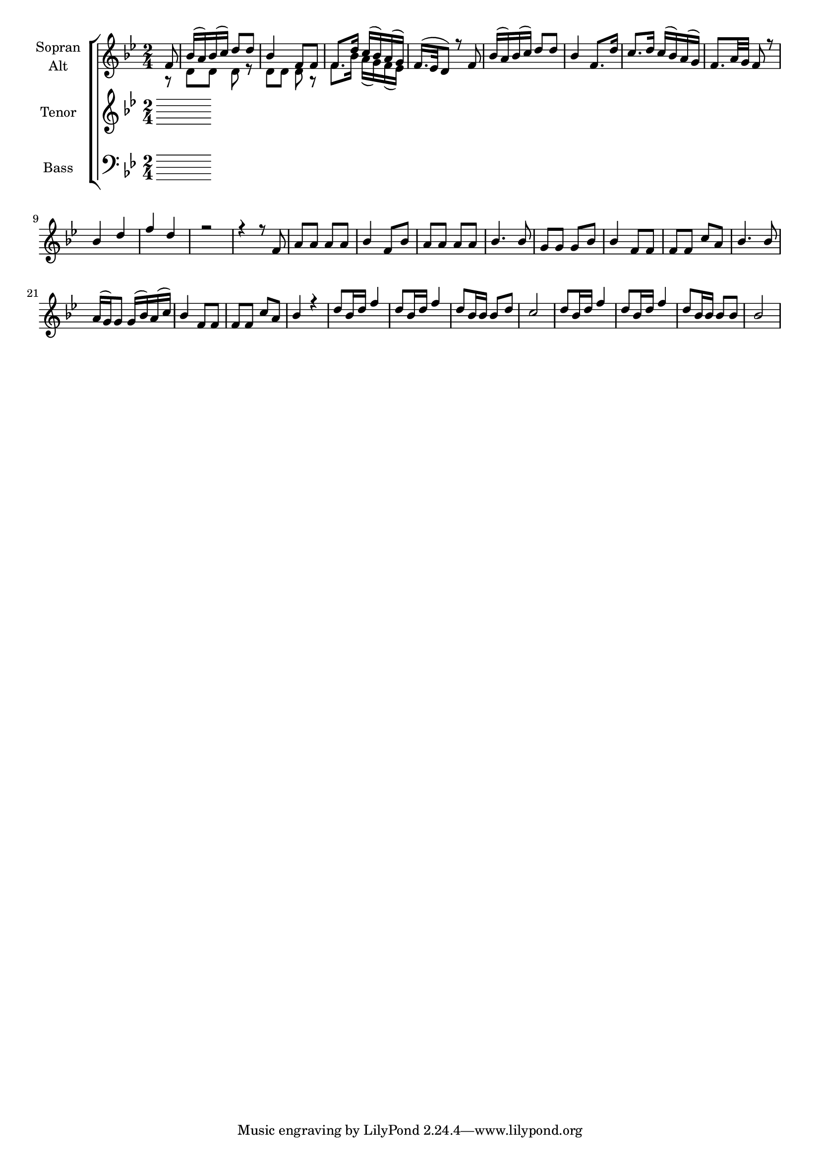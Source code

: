 \version "2.18.2"



global = {
  \key bes \major
  \time 2/4
  \partial 8
  
}

#(set-global-staff-size 18)

toene = \absolute {
  \global
  g g' d' d'
}

soprano = \relative c' {
  \global
  f8 | bes16( a) bes( c) d8  d | bes4 f8 f | f8. d'16 c( bes) a( g) |
  f16.( es32 d8) r8 f | bes16( a) bes( c) d8  d | bes4 f8. d'16 | c8. d16 c16( bes) a( g) |
  f8. a32 g32 f8 r8 | bes4 d | f d | r2 |
  r4 r8 f, | a a a a | bes4 f8 bes | a a a a |
  bes4. bes8 | g8 g g bes | bes4 f8 f | f f c' a |
  bes4. bes8 | a16( g) g8 g16( bes) a( c) | bes4 f8 f | f f c' a |
  bes4 r | d8 bes16 d f4 | d8 bes16 d f4 | d8 bes16 bes bes8 d | 
  c2 | d8 bes16 d f4 | d8 bes16 d f4 | d8 bes16 bes bes8 bes | bes2 |
}

alto = \relative c' {
  \global
  r8 | d d d r | d d d r | f8. bes16 a( g) f( es) |
}

tenor = \relative c'' {
  \global
 
 
}

bass = \relative c' {
  \global
 
}



choirPart = \new ChoirStaff <<
  \new Staff = "sa" \with {
    instrumentName = \markup \center-column { "Sopran" "Alt" }
  } <<
    \new Voice = "soprano" { \voiceOne \soprano }
    \new Voice = "alto" { \voiceTwo \alto }
  >>
  \new Staff = "t" \with {
    instrumentName = \markup \center-column { "Tenor" }
  } <<
    \new Voice = "tenor" { \voiceOne \tenor }
  >>
  \new Staff = "b" \with {
    instrumentName = \markup \center-column { "Bass" }
  } <<
    \clef bass
    \new Voice = "bass" { \voiceTwo \bass }
  >>
>>

miditempo = 100

\score {
  <<
    \choirPart
  >>
  \layout { }
}

\score {
  \unfoldRepeats
  <<
    \choirPart
  >>
  \midi {
    \tempo 4=\miditempo
  }
}

\book {
  \bookOutputSuffix "Toene"
  \score {
    <<
      \new Staff
      \new Voice {
        \toene
      }
    >>
    \midi { \tempo 4 = \miditempo }
  }
}

\book {
  \bookOutputSuffix "Sopran"
  \score {
    \unfoldRepeats
    <<
      \new Staff
      \new Voice {
        \soprano
      }
    >>
    \midi { \tempo 4 = \miditempo }
  }
}

\book {
  \bookOutputSuffix "Alt"
  \score {
    \unfoldRepeats
    <<
      \new Staff
      \new Voice {
        \alto
      }
    >>
    \midi { \tempo 4 = \miditempo }
  }
}

\book {
  \bookOutputSuffix "Tenor"
  \score {
    \unfoldRepeats
    <<
      \new Staff
      \new Voice {
        \tenor
      }
    >>
    \midi { \tempo 4 = \miditempo }
  }
}

\book {
  \bookOutputSuffix "Bass"
  \score {
    \unfoldRepeats
    <<
      \new Staff
      \new Voice {
        \bass
      }
    >>
    \midi { \tempo 4 = \miditempo }
  }
}